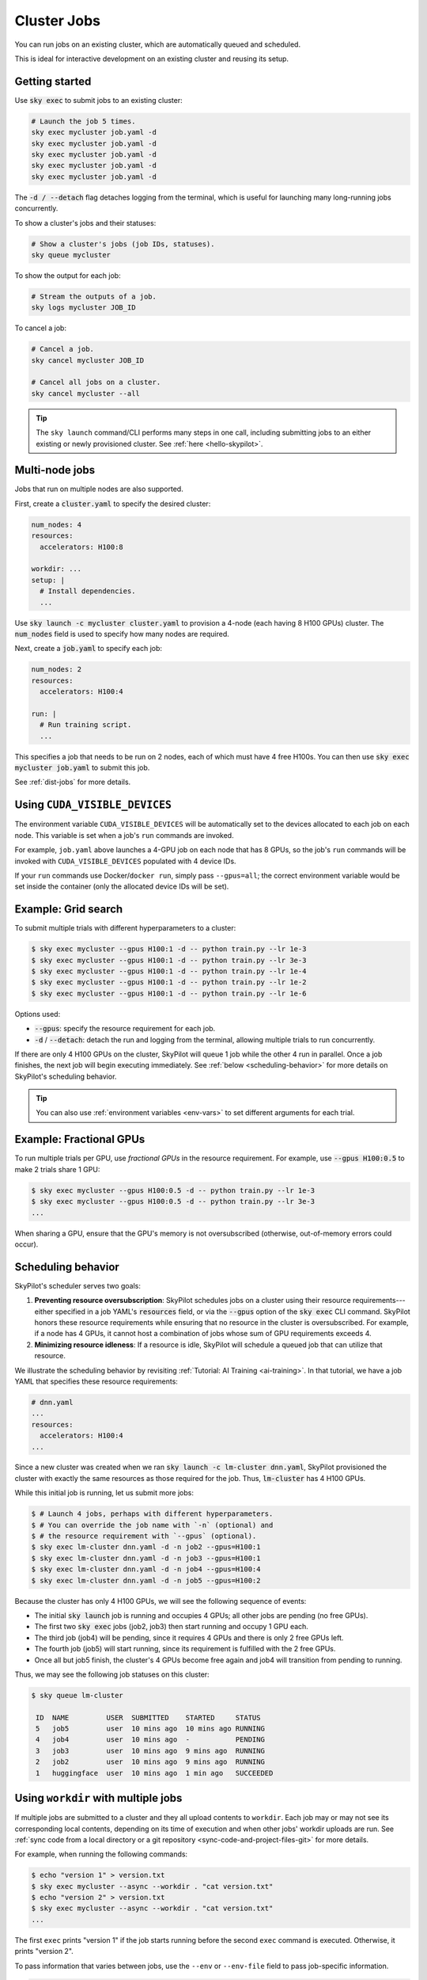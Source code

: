 .. _job-queue:

Cluster Jobs
============

You can run jobs on an existing cluster, which are automatically queued and scheduled.

This is ideal for interactive development on an existing cluster and reusing its setup.

Getting started
---------------

Use :code:`sky exec` to submit jobs to an existing cluster:

.. code-block:: bash

   # Launch the job 5 times.
   sky exec mycluster job.yaml -d
   sky exec mycluster job.yaml -d
   sky exec mycluster job.yaml -d
   sky exec mycluster job.yaml -d
   sky exec mycluster job.yaml -d

The :code:`-d / --detach` flag detaches logging from the terminal, which is useful for launching many long-running jobs concurrently.

To show a cluster's jobs and their statuses:

.. code-block:: bash

   # Show a cluster's jobs (job IDs, statuses).
   sky queue mycluster

To show the output for each job:

.. code-block:: bash

   # Stream the outputs of a job.
   sky logs mycluster JOB_ID

To cancel a job:

.. code-block:: bash

   # Cancel a job.
   sky cancel mycluster JOB_ID

   # Cancel all jobs on a cluster.
   sky cancel mycluster --all

.. tip::

   The ``sky launch`` command/CLI performs many steps in one call, including
   submitting jobs to an either existing or newly provisioned cluster. See :ref:`here <hello-skypilot>`.

Multi-node jobs
---------------

Jobs that run on multiple nodes are also supported.

First, create a :code:`cluster.yaml` to specify the desired cluster:

.. code-block:: yaml

  num_nodes: 4
  resources:
    accelerators: H100:8

  workdir: ...
  setup: |
    # Install dependencies.
    ...

Use :code:`sky launch -c mycluster cluster.yaml` to provision a 4-node (each having 8 H100 GPUs) cluster.
The :code:`num_nodes` field is used to specify how many nodes are required.

Next, create a :code:`job.yaml` to specify each job:

.. code-block:: yaml

  num_nodes: 2
  resources:
    accelerators: H100:4

  run: |
    # Run training script.
    ...

This specifies a job that needs to be run on 2 nodes, each of which must have 4 free H100s.
You can then use :code:`sky exec mycluster job.yaml` to submit this job.

See :ref:`dist-jobs` for more details.

Using ``CUDA_VISIBLE_DEVICES``
------------------------------

The environment variable ``CUDA_VISIBLE_DEVICES`` will be automatically set to
the devices allocated to each job on each node. This variable is set
when a job's ``run`` commands are invoked.

For example, ``job.yaml`` above launches a 4-GPU job on each node that has 8
GPUs, so the job's ``run`` commands will be invoked with
``CUDA_VISIBLE_DEVICES`` populated with 4 device IDs.

If your ``run`` commands use Docker/``docker run``, simply pass ``--gpus=all``;
the correct environment variable would be set inside the container (only the
allocated device IDs will be set).

Example: Grid search
--------------------

To submit multiple trials with different hyperparameters to a cluster:

.. code-block:: bash

  $ sky exec mycluster --gpus H100:1 -d -- python train.py --lr 1e-3
  $ sky exec mycluster --gpus H100:1 -d -- python train.py --lr 3e-3
  $ sky exec mycluster --gpus H100:1 -d -- python train.py --lr 1e-4
  $ sky exec mycluster --gpus H100:1 -d -- python train.py --lr 1e-2
  $ sky exec mycluster --gpus H100:1 -d -- python train.py --lr 1e-6

Options used:

- :code:`--gpus`: specify the resource requirement for each job.
- :code:`-d` / :code:`--detach`: detach the run and logging from the terminal, allowing multiple trials to run concurrently.

If there are only 4 H100 GPUs on the cluster, SkyPilot will queue 1 job while the
other 4 run in parallel. Once a job finishes, the next job will begin executing
immediately.
See :ref:`below <scheduling-behavior>` for more details on SkyPilot's scheduling behavior.

.. tip::

  You can also use :ref:`environment variables <env-vars>` to set different arguments for each trial.

Example: Fractional GPUs
-------------------------

To run multiple trials per GPU, use *fractional GPUs* in the resource requirement.
For example, use :code:`--gpus H100:0.5` to make 2 trials share 1 GPU:

.. code-block:: bash

  $ sky exec mycluster --gpus H100:0.5 -d -- python train.py --lr 1e-3
  $ sky exec mycluster --gpus H100:0.5 -d -- python train.py --lr 3e-3
  ...

When sharing a GPU, ensure that the GPU's memory is not oversubscribed
(otherwise, out-of-memory errors could occur).

.. _scheduling-behavior:

Scheduling behavior
-------------------

SkyPilot's scheduler serves two goals:

1. **Preventing resource oversubscription**: SkyPilot schedules jobs on a cluster
   using their resource requirements---either specified in a job YAML's
   :code:`resources` field, or via the :code:`--gpus` option of the :code:`sky
   exec` CLI command. SkyPilot honors these resource requirements while ensuring that
   no resource in the cluster is oversubscribed. For example, if a node has 4
   GPUs, it cannot host a combination of jobs whose sum of GPU requirements
   exceeds 4.

2. **Minimizing resource idleness**: If a resource is idle, SkyPilot will schedule a
   queued job that can utilize that resource.

We illustrate the scheduling behavior by revisiting :ref:`Tutorial: AI Training <ai-training>`.
In that tutorial, we have a job YAML that specifies these resource requirements:

.. code-block:: yaml

  # dnn.yaml
  ...
  resources:
    accelerators: H100:4
  ...

Since a new cluster was created when we ran :code:`sky launch -c lm-cluster
dnn.yaml`, SkyPilot provisioned the cluster with exactly the same resources as those
required for the job.  Thus, :code:`lm-cluster` has 4 H100 GPUs.

While this initial job is running, let us submit more jobs:

.. code-block:: console

  $ # Launch 4 jobs, perhaps with different hyperparameters.
  $ # You can override the job name with `-n` (optional) and
  $ # the resource requirement with `--gpus` (optional).
  $ sky exec lm-cluster dnn.yaml -d -n job2 --gpus=H100:1
  $ sky exec lm-cluster dnn.yaml -d -n job3 --gpus=H100:1
  $ sky exec lm-cluster dnn.yaml -d -n job4 --gpus=H100:4
  $ sky exec lm-cluster dnn.yaml -d -n job5 --gpus=H100:2

Because the cluster has only 4 H100 GPUs, we will see the following sequence of events:

- The initial :code:`sky launch` job is running and occupies 4 GPUs; all other jobs are pending (no free GPUs).
- The first two :code:`sky exec` jobs (job2, job3) then start running and occupy 1 GPU each.
- The third job (job4) will be pending, since it requires 4 GPUs and there is only 2 free GPUs left.
- The fourth job (job5) will start running, since its requirement is fulfilled with the 2 free GPUs.
- Once all but job5 finish, the cluster's 4 GPUs become free again and job4 will transition from pending to running.

Thus, we may see the following job statuses on this cluster:

.. code-block:: console

  $ sky queue lm-cluster

   ID  NAME         USER  SUBMITTED    STARTED     STATUS
   5   job5         user  10 mins ago  10 mins ago RUNNING
   4   job4         user  10 mins ago  -           PENDING
   3   job3         user  10 mins ago  9 mins ago  RUNNING
   2   job2         user  10 mins ago  9 mins ago  RUNNING
   1   huggingface  user  10 mins ago  1 min ago   SUCCEEDED


.. _job-queueing-workdir:

Using ``workdir`` with multiple jobs
------------------------------------

If multiple jobs are submitted to a cluster and they all upload contents to ``workdir``.
Each job may or may not see its corresponding local contents,
depending on its time of execution and when other jobs' workdir uploads are run.
See :ref:`sync code from a local directory or a git repository <sync-code-and-project-files-git>`
for more details.

For example, when running the following commands:

.. code-block:: bash

  $ echo "version 1" > version.txt
  $ sky exec mycluster --async --workdir . "cat version.txt"
  $ echo "version 2" > version.txt
  $ sky exec mycluster --async --workdir . "cat version.txt"
  ...

The first ``exec`` prints "version 1" if the job starts running before the second ``exec`` command is executed. Otherwise, it prints "version 2".

To pass information that varies between jobs, use the ``--env`` or ``--env-file`` field to pass job-specific information.

.. code-block:: bash

  $ cat script.sh
  echo $VERSION
  $ sky exec mycluster --async --workdir . --env VERSION=1 "bash script.sh"
  $ sky exec mycluster --async --workdir . --env VERSION=2 "bash script.sh"
  ...

The commands above are guaranteed to print "1" for the first job and "2" for the second job.

.. tip::

  If you are changing the workdir per job to ensure different queued jobs use their own versions of code,
  use Managed Jobs instead, which uploads each job's workdir to a temporary, job-scoped bucket.
